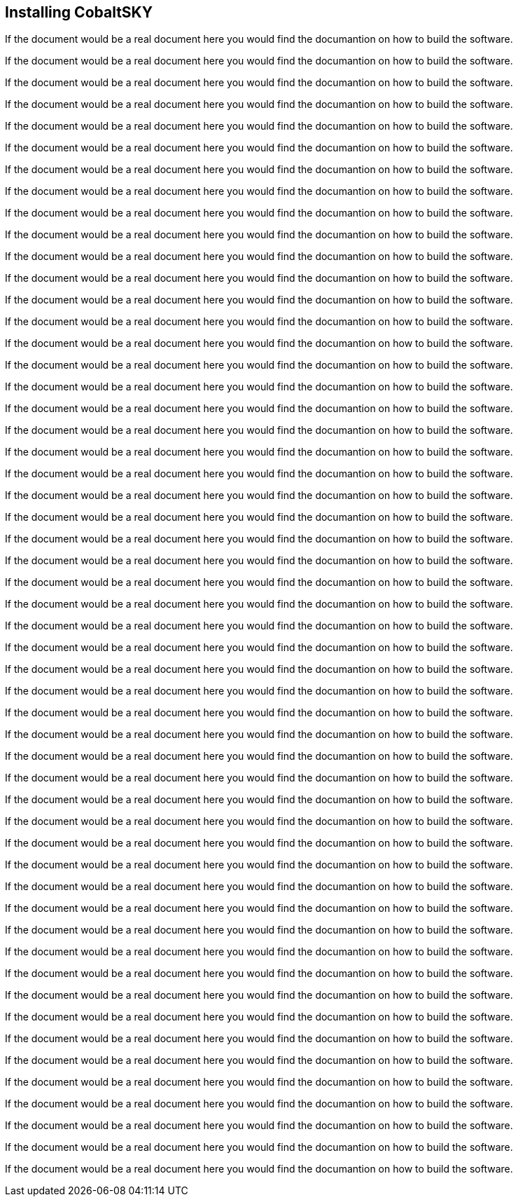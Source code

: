 == Installing CobaltSKY

If the document would be a real document here you would find the documantion on how to build the software.

If the document would be a real document here you would find the documantion on how to build the software.

If the document would be a real document here you would find the documantion on how to build the software.

If the document would be a real document here you would find the documantion on how to build the software.

If the document would be a real document here you would find the documantion on how to build the software.

If the document would be a real document here you would find the documantion on how to build the software.

If the document would be a real document here you would find the documantion on how to build the software.

If the document would be a real document here you would find the documantion on how to build the software.

If the document would be a real document here you would find the documantion on how to build the software.

If the document would be a real document here you would find the documantion on how to build the software.

If the document would be a real document here you would find the documantion on how to build the software.

If the document would be a real document here you would find the documantion on how to build the software.

If the document would be a real document here you would find the documantion on how to build the software.

If the document would be a real document here you would find the documantion on how to build the software.

If the document would be a real document here you would find the documantion on how to build the software.

If the document would be a real document here you would find the documantion on how to build the software.

If the document would be a real document here you would find the documantion on how to build the software.

If the document would be a real document here you would find the documantion on how to build the software.

If the document would be a real document here you would find the documantion on how to build the software.

If the document would be a real document here you would find the documantion on how to build the software.

If the document would be a real document here you would find the documantion on how to build the software.

If the document would be a real document here you would find the documantion on how to build the software.

If the document would be a real document here you would find the documantion on how to build the software.

If the document would be a real document here you would find the documantion on how to build the software.

If the document would be a real document here you would find the documantion on how to build the software.

If the document would be a real document here you would find the documantion on how to build the software.

If the document would be a real document here you would find the documantion on how to build the software.

If the document would be a real document here you would find the documantion on how to build the software.

If the document would be a real document here you would find the documantion on how to build the software.

If the document would be a real document here you would find the documantion on how to build the software.

If the document would be a real document here you would find the documantion on how to build the software.

If the document would be a real document here you would find the documantion on how to build the software.

If the document would be a real document here you would find the documantion on how to build the software.

If the document would be a real document here you would find the documantion on how to build the software.

If the document would be a real document here you would find the documantion on how to build the software.

If the document would be a real document here you would find the documantion on how to build the software.

If the document would be a real document here you would find the documantion on how to build the software.

If the document would be a real document here you would find the documantion on how to build the software.

If the document would be a real document here you would find the documantion on how to build the software.

If the document would be a real document here you would find the documantion on how to build the software.

If the document would be a real document here you would find the documantion on how to build the software.

If the document would be a real document here you would find the documantion on how to build the software.

If the document would be a real document here you would find the documantion on how to build the software.

If the document would be a real document here you would find the documantion on how to build the software.

If the document would be a real document here you would find the documantion on how to build the software.

If the document would be a real document here you would find the documantion on how to build the software.

If the document would be a real document here you would find the documantion on how to build the software.

If the document would be a real document here you would find the documantion on how to build the software.

If the document would be a real document here you would find the documantion on how to build the software.

If the document would be a real document here you would find the documantion on how to build the software.

If the document would be a real document here you would find the documantion on how to build the software.

If the document would be a real document here you would find the documantion on how to build the software.

If the document would be a real document here you would find the documantion on how to build the software.

